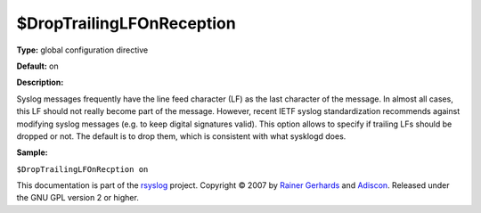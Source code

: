 $DropTrailingLFOnReception
--------------------------

**Type:** global configuration directive

**Default:** on

**Description:**

Syslog messages frequently have the line feed character (LF) as the last
character of the message. In almost all cases, this LF should not really
become part of the message. However, recent IETF syslog standardization
recommends against modifying syslog messages (e.g. to keep digital
signatures valid). This option allows to specify if trailing LFs should
be dropped or not. The default is to drop them, which is consistent with
what sysklogd does.

**Sample:**

``$DropTrailingLFOnRecption on``

This documentation is part of the `rsyslog <http://www.rsyslog.com/>`_
project.
Copyright © 2007 by `Rainer Gerhards <http://www.gerhards.net/rainer>`_
and `Adiscon <http://www.adiscon.com/>`_. Released under the GNU GPL
version 2 or higher.

